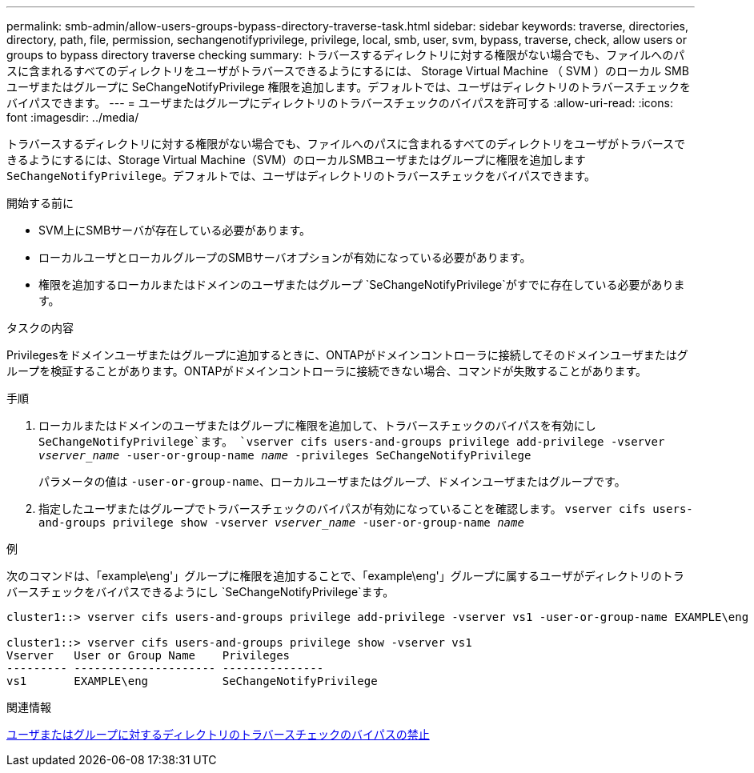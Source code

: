 ---
permalink: smb-admin/allow-users-groups-bypass-directory-traverse-task.html 
sidebar: sidebar 
keywords: traverse, directories, directory, path, file, permission, sechangenotifyprivilege, privilege, local, smb, user, svm, bypass, traverse, check, allow users or groups to bypass directory traverse checking 
summary: トラバースするディレクトリに対する権限がない場合でも、ファイルへのパスに含まれるすべてのディレクトリをユーザがトラバースできるようにするには、 Storage Virtual Machine （ SVM ）のローカル SMB ユーザまたはグループに SeChangeNotifyPrivilege 権限を追加します。デフォルトでは、ユーザはディレクトリのトラバースチェックをバイパスできます。 
---
= ユーザまたはグループにディレクトリのトラバースチェックのバイパスを許可する
:allow-uri-read: 
:icons: font
:imagesdir: ../media/


[role="lead"]
トラバースするディレクトリに対する権限がない場合でも、ファイルへのパスに含まれるすべてのディレクトリをユーザがトラバースできるようにするには、Storage Virtual Machine（SVM）のローカルSMBユーザまたはグループに権限を追加します `SeChangeNotifyPrivilege`。デフォルトでは、ユーザはディレクトリのトラバースチェックをバイパスできます。

.開始する前に
* SVM上にSMBサーバが存在している必要があります。
* ローカルユーザとローカルグループのSMBサーバオプションが有効になっている必要があります。
* 権限を追加するローカルまたはドメインのユーザまたはグループ `SeChangeNotifyPrivilege`がすでに存在している必要があります。


.タスクの内容
Privilegesをドメインユーザまたはグループに追加するときに、ONTAPがドメインコントローラに接続してそのドメインユーザまたはグループを検証することがあります。ONTAPがドメインコントローラに接続できない場合、コマンドが失敗することがあります。

.手順
. ローカルまたはドメインのユーザまたはグループに権限を追加して、トラバースチェックのバイパスを有効にし `SeChangeNotifyPrivilege`ます。 `vserver cifs users-and-groups privilege add-privilege -vserver _vserver_name_ -user-or-group-name _name_ -privileges SeChangeNotifyPrivilege`
+
パラメータの値は `-user-or-group-name`、ローカルユーザまたはグループ、ドメインユーザまたはグループです。

. 指定したユーザまたはグループでトラバースチェックのバイパスが有効になっていることを確認します。 `vserver cifs users-and-groups privilege show -vserver _vserver_name_ ‑user-or-group-name _name_`


.例
次のコマンドは、「example\eng'」グループに権限を追加することで、「example\eng'」グループに属するユーザがディレクトリのトラバースチェックをバイパスできるようにし `SeChangeNotifyPrivilege`ます。

[listing]
----
cluster1::> vserver cifs users-and-groups privilege add-privilege -vserver vs1 -user-or-group-name EXAMPLE\eng -privileges SeChangeNotifyPrivilege

cluster1::> vserver cifs users-and-groups privilege show -vserver vs1
Vserver   User or Group Name    Privileges
--------- --------------------- ---------------
vs1       EXAMPLE\eng           SeChangeNotifyPrivilege
----
.関連情報
xref:disallow-users-groups-bypass-directory-traverse-task.adoc[ユーザまたはグループに対するディレクトリのトラバースチェックのバイパスの禁止]
